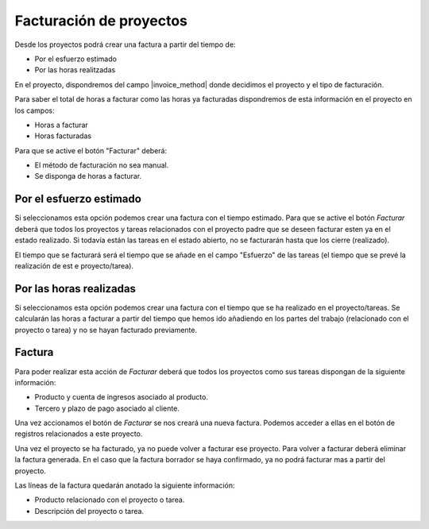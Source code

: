 Facturación de proyectos
========================

Desde los proyectos podrá crear una factura a partir del tiempo de:

.. inheritref:: project_invoice/project_invoice:bullet_list:project_invoice_method

* Por el esfuerzo estimado
* Por las horas realitzadas

En el proyecto, dispondremos del campo |invoice_method| donde decidimos el
proyecto y el tipo de facturación.

Para saber el total de horas a facturar como las horas ya facturadas dispondremos
de esta información en el proyecto en los campos:

* Horas a facturar
* Horas facturadas

Para que se active el botón "Facturar" deberá:

* El método de facturación no sea manual.
* Se disponga de horas a facturar.

.. |invoice_method| field:: project.work/project_invoice_method

.. inheritref:: project_invoice/project_invoice:section:esfuerzo_estimado

Por el esfuerzo estimado
------------------------

Si seleccionamos esta opción podemos crear una factura con el tiempo estimado. Para
que se active el botón *Facturar* deberá que todos los proyectos y tareas relacionados
con el proyecto padre que se deseen facturar esten ya en el estado realizado. Si todavía
están las tareas en el estado abierto, no se facturarán hasta que los cierre (realizado).

El tiempo que se facturará será el tiempo que se añade en el campo "Esfuerzo" de las
tareas (el tiempo que se prevé la realización de est e proyecto/tarea).

.. inheritref:: project_invoice/project_invoice:section:horas_realizadas

Por las horas realizadas
------------------------

Si seleccionamos esta opción podemos crear una factura con el tiempo que se ha realizado en el proyecto/tareas.
Se calcularán las horas a facturar a partir del tiempo que hemos ido añadiendo en los partes del trabajo
(relacionado con el proyecto o tarea) y no se hayan facturado previamente.

.. inheritref:: project_invoice/project_invoice:section:factura

Factura
-------

Para poder realizar esta acción de *Facturar* deberá que todos los proyectos como
sus tareas dispongan de la siguiente información:

* Producto y cuenta de ingresos asociado al producto.
* Tercero y plazo de pago asociado al cliente.

Una vez accionamos el botón de *Facturar* se nos creará una nueva factura. Podemos
acceder a ellas en el botón de registros relacionados a este proyecto.

Una vez el proyecto se ha facturado, ya no puede volver a facturar ese proyecto.
Para volver a facturar deberá eliminar la factura generada. En el caso que la factura
borrador se haya confirmado, ya no podrá facturar mas a partir del proyecto.

Las líneas de la factura quedarán anotado la siguiente información:

* Producto relacionado con el proyecto o tarea.
* Descripción del proyecto o tarea.
